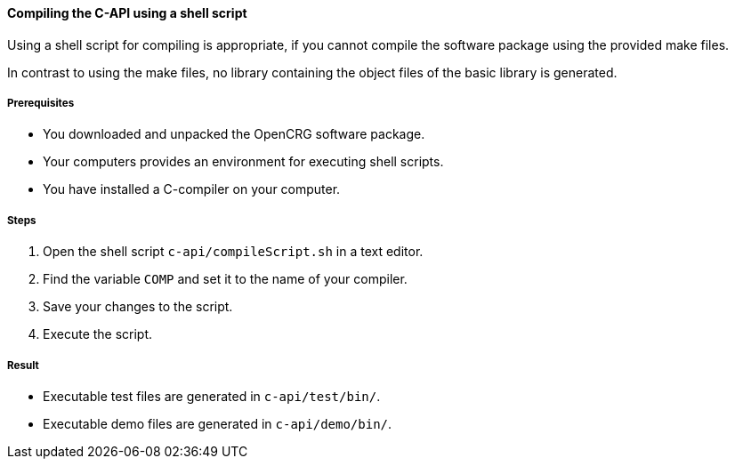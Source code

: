 ==== Compiling the C-API using a shell script

Using a shell script for compiling is appropriate, if you cannot compile the software package using the provided make files.

In contrast to using the make files, no library containing the object files of the basic library is generated.


===== Prerequisites

* You downloaded and unpacked the OpenCRG software package.
* Your computers provides an environment for executing shell scripts.
* You have installed a C-compiler on your computer.

===== Steps

. Open the shell script `c-api/compileScript.sh` in a text editor.
. Find the variable `COMP` and set it to the name of your compiler.
. Save your changes to the script.
. Execute the script.

===== Result
* Executable test files are generated in `c-api/test/bin/`.
* Executable demo files are generated in `c-api/demo/bin/`.